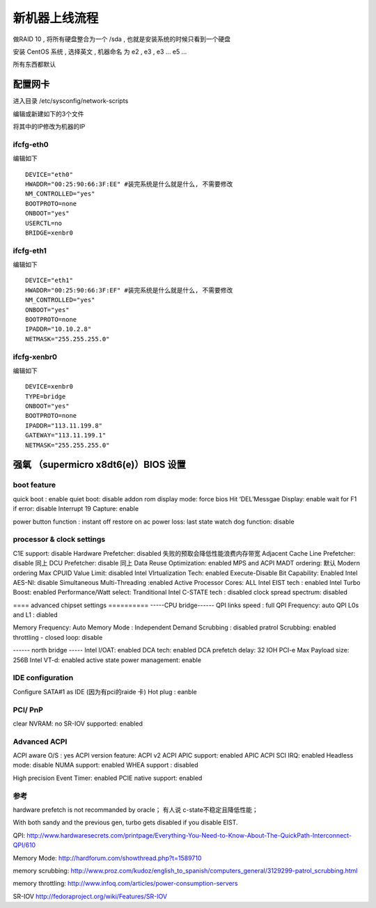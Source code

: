 新机器上线流程
===============================================


做RAID 10 , 将所有硬盘整合为一个 /sda  , 也就是安装系统的时候只看到一个硬盘

安装 CentOS 系统 , 选择英文 , 机器命名 为 e2 , e3 , e3 ... e5 ...

所有东西都默认


配置网卡 
~~~~~~~~~~~~~~~~~~~~~~~~~~~~~~~~~~~~~~~~~~
进入目录 /etc/sysconfig/network-scripts 

编辑或新建如下的3个文件

将其中的IP修改为机器的IP

ifcfg-eth0 
------------------------------------------

编辑如下 ::

    DEVICE="eth0"
    HWADDR="00:25:90:66:3F:EE" #装完系统是什么就是什么, 不需要修改
    NM_CONTROLLED="yes"
    BOOTPROTO=none
    ONBOOT="yes"
    USERCTL=no
    BRIDGE=xenbr0

ifcfg-eth1 
------------------------------------------

编辑如下 ::

    DEVICE="eth1"
    HWADDR="00:25:90:66:3F:EF" #装完系统是什么就是什么, 不需要修改
    NM_CONTROLLED="yes"
    ONBOOT="yes"
    BOOTPROTO=none
    IPADDR="10.10.2.8"
    NETMASK="255.255.255.0"

ifcfg-xenbr0 
------------------------------------------

编辑如下 ::

    DEVICE=xenbr0
    TYPE=bridge
    ONBOOT="yes"
    BOOTPROTO=none
    IPADDR="113.11.199.8"
    GATEWAY="113.11.199.1"
    NETMASK="255.255.255.0"



强氧 （supermicro x8dt6(e)）BIOS 设置
~~~~~~~~~~~~~~~~~~~~~~~~~~~~~~~~~~~~~~~~~~~~~~~~~~~~~~
boot feature 
----------------------------------------------

quick boot :  enable
quiet boot: disable
addon rom display mode: force bios
Hit ‘DEL’Messgae Display: enable
wait for F1 if error: disable
Interrupt 19 Capture: enable

power button function : instant off
restore on ac power loss: last state
watch dog function: disable

processor & clock settings 
----------------------------------------------
C1E support: disable
Hardware Prefetcher: disabled   失败的预取会降低性能浪费内存带宽
Adjacent Cache Line Prefetcher: disable  同上
DCU Prefetcher: disable 同上
Data Reuse Optimization: enabled
MPS and ACPI MADT ordering: 默认 Modern ordering
Max CPUID Value Limit: disabled
Intel VIrtualization Tech: enabled
Execute-Disable Bit Capability: Enabled
Intel AES-NI: disable
Simultaneous Multi-Threading :enabled
Active Processor Cores: ALL
Intel EIST tech : enabled
Intel Turbo Boost: enabled
Performance/Watt select: Tranditional
Intel C-STATE tech : disabled
clock spread spectrum: disabled

==== advanced chipset settings ==========
-----CPU bridge------
QPI links speed : full
QPI Frequency: auto
QPI L0s and L1 : diabled

Memory Frequency: Auto
Memory Mode : Independent
Demand Scrubbing : disabled
pratrol Scrubbing: enabled
throttling - closed loop: disable

------ north bridge -----
Intel I/OAT:  enabled
DCA tech: enabled
DCA prefetch delay: 32
IOH PCI-e Max Payload size: 256B
Intel VT-d: enabled
active state power management: enable

IDE configuration 
-------------------------------------------------- 

Configure SATA#1 as IDE   (因为有pci的raide 卡)
Hot plug : eanble

PCI/ PnP 
-------------------------------------------------- 
clear NVRAM: no
SR-IOV supported: enabled

Advanced ACPI
-------------------------------------------------- 
ACPI aware O/S : yes
ACPI version feature: ACPI v2
ACPI APIC support: enabled
APIC ACPI SCI IRQ: enabled
Headless mode: disable
NUMA support: enabled
WHEA support : disabled

High precision Event Timer: enabled
PCIE native support: enabled



参考
-------------------------------------------------- 
hardware prefetch is not recommanded by oracle；
有人说  c-state不稳定且降低性能；

With both sandy and the previous gen, turbo gets disabled if you disable EIST.

QPI:
http://www.hardwaresecrets.com/printpage/Everything-You-Need-to-Know-About-The-QuickPath-Interconnect-QPI/610

Memory Mode:
http://hardforum.com/showthread.php?t=1589710

memory scrubbing:
http://www.proz.com/kudoz/english_to_spanish/computers_general/3129299-patrol_scrubbing.html

memory throttling:
http://www.infoq.com/articles/power-consumption-servers

SR-IOV
http://fedoraproject.org/wiki/Features/SR-IOV



